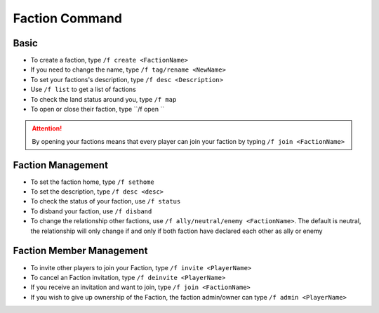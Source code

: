 Faction Command
=================

Basic
------
-  To create a faction, type ``/f create <FactionName>``
-  If you need to change the name, type ``/f tag/rename <NewName>``
-  To set your factions's description, type  ``/f desc <Description>``
-  Use ``/f list`` to get a list of factions
-  To check the land status around you, type ``/f map``

- To open or close their faction, type ``/f open ``

.. attention:: By opening your factions means that every player can join your faction by typing ``/f join <FactionName>``

Faction Management
-------------------
- To set the faction home, type ``/f sethome``
- To set the description, type ``/f desc <desc>``
- To check the status of your faction, use ``/f status``
- To disband your faction, use ``/f disband``
- To change the relationship other factions, use ``/f ally/neutral/enemy <FactionName>``. The default is neutral, the relationship will only change if and only if both faction have declared each other as ally or enemy


Faction Member Management
--------------------------
- To invite other players to join your Faction, type ``/f invite <PlayerName>``
- To cancel an Faction invitation, type ``/f deinvite <PlayerName>``
- If you receive an invitation and want to join, type ``/f join <FactionName>``
- If you wish to give up ownership of the Faction, the faction admin/owner can type ``/f admin <PlayerName>``